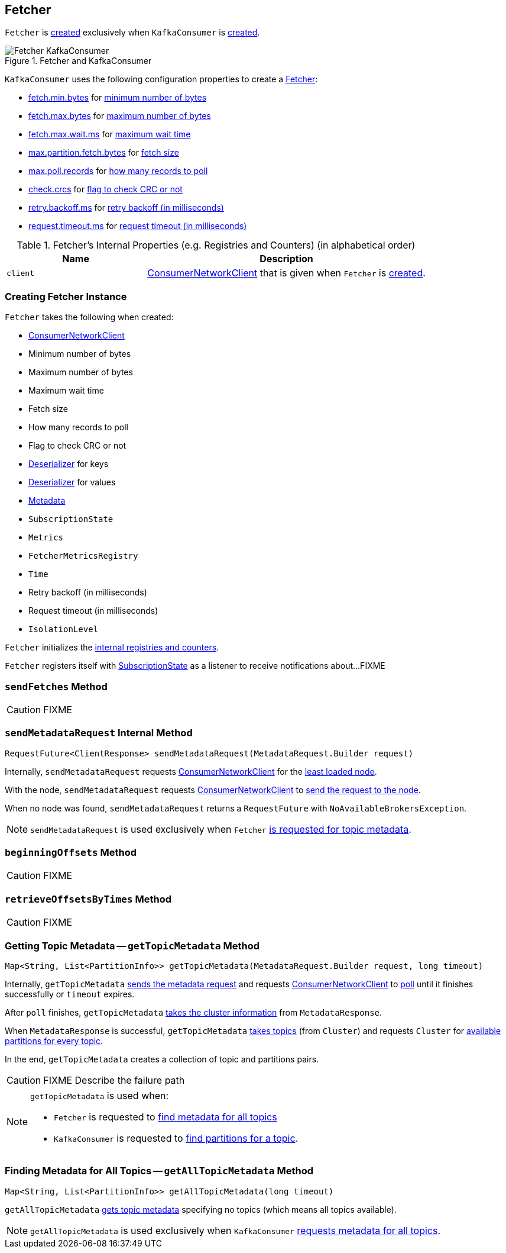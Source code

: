 == [[Fetcher]] Fetcher

`Fetcher` is <<creating-instance, created>> exclusively when `KafkaConsumer` is link:kafka-consumer-KafkaConsumer.adoc#creating-instance[created].

.Fetcher and KafkaConsumer
image::images/Fetcher-KafkaConsumer.png[align="center"]

`KafkaConsumer` uses the following configuration properties to create a link:kafka-consumer-KafkaConsumer.adoc#fetcher[Fetcher]:

* link:kafka-properties.adoc#fetch.min.bytes[fetch.min.bytes] for <<minBytes, minimum number of bytes>>
* link:kafka-properties.adoc#fetch.max.bytes[fetch.max.bytes] for <<maxBytes, maximum number of bytes>>
* link:kafka-properties.adoc#fetch.max.wait.ms[fetch.max.wait.ms] for <<maxWaitMs, maximum wait time>>
* link:kafka-properties.adoc#max.partition.fetch.bytes[max.partition.fetch.bytes] for <<fetchSize, fetch size>>
* link:kafka-properties.adoc#max.poll.records[max.poll.records] for <<maxPollRecords, how many records to poll>>
* link:kafka-properties.adoc#check.crcs[check.crcs] for <<checkCrcs, flag to check CRC or not>>
* link:kafka-properties.adoc#retry.backoff.ms[retry.backoff.ms] for <<retryBackoffMs, retry backoff (in milliseconds)>>
* link:kafka-properties.adoc#request.timeout.ms[request.timeout.ms] for <<requestTimeoutMs, request timeout (in milliseconds)>>

[[internal-registries]]
.Fetcher's Internal Properties (e.g. Registries and Counters) (in alphabetical order)
[cols="1,2",options="header",width="100%"]
|===
| Name
| Description

| [[client]] `client`
| link:kafka-consumer-ConsumerNetworkClient.adoc[ConsumerNetworkClient] that is given when `Fetcher` is <<creating-instance, created>>.
|===

=== [[creating-instance]] Creating Fetcher Instance

`Fetcher` takes the following when created:

* [[client]] link:kafka-consumer-ConsumerNetworkClient.adoc[ConsumerNetworkClient]
* [[minBytes]] Minimum number of bytes
* [[maxBytes]] Maximum number of bytes
* [[maxWaitMs]] Maximum wait time
* [[fetchSize]] Fetch size
* [[maxPollRecords]] How many records to poll
* [[checkCrcs]] Flag to check CRC or not
* [[keyDeserializer]] link:kafka-Deserializer.adoc[Deserializer] for keys
* [[valueDeserializer]] link:kafka-Deserializer.adoc[Deserializer] for values
* [[metadata]] link:kafka-Metadata.adoc[Metadata]
* [[subscriptions]] `SubscriptionState`
* [[metrics]] `Metrics`
* [[metricsRegistry]] `FetcherMetricsRegistry`
* [[time]] `Time`
* [[retryBackoffMs]] Retry backoff (in milliseconds)
* [[requestTimeoutMs]] Request timeout (in milliseconds)
* [[isolationLevel]] `IsolationLevel`

`Fetcher` initializes the <<internal-registries, internal registries and counters>>.

`Fetcher` registers itself with <<subscriptions, SubscriptionState>> as a listener to receive notifications about...FIXME

=== [[sendFetches]] `sendFetches` Method

CAUTION: FIXME

=== [[sendMetadataRequest]] `sendMetadataRequest` Internal Method

[source, scala]
----
RequestFuture<ClientResponse> sendMetadataRequest(MetadataRequest.Builder request)
----

Internally, `sendMetadataRequest` requests <<client, ConsumerNetworkClient>> for the link:kafka-consumer-ConsumerNetworkClient.adoc#leastLoadedNode[least loaded node].

With the node, `sendMetadataRequest` requests <<client, ConsumerNetworkClient>> to link:kafka-consumer-ConsumerNetworkClient.adoc#send[send the request to the node].

When no node was found, `sendMetadataRequest` returns a `RequestFuture` with `NoAvailableBrokersException`.

NOTE: `sendMetadataRequest` is used exclusively when `Fetcher` <<getTopicMetadata, is requested for topic metadata>>.

=== [[beginningOffsets]] `beginningOffsets` Method

CAUTION: FIXME

=== [[retrieveOffsetsByTimes]] `retrieveOffsetsByTimes` Method

CAUTION: FIXME

=== [[getTopicMetadata]] Getting Topic Metadata -- `getTopicMetadata` Method

[source, java]
----
Map<String, List<PartitionInfo>> getTopicMetadata(MetadataRequest.Builder request, long timeout)
----

Internally, `getTopicMetadata` <<sendMetadataRequest, sends the metadata request>> and requests <<client, ConsumerNetworkClient>> to link:kafka-consumer-ConsumerNetworkClient.adoc#poll[poll] until it finishes successfully or `timeout` expires.

After `poll` finishes, `getTopicMetadata` link:kafka-common-MetadataResponse.adoc#cluster[takes the cluster information] from `MetadataResponse`.

When `MetadataResponse` is successful, `getTopicMetadata` link:kafka-Cluster-deprecated.adoc#topics[takes topics] (from `Cluster`) and requests `Cluster` for link:kafka-Cluster-deprecated.adoc#availablePartitionsForTopic[available partitions for every topic].

In the end, `getTopicMetadata` creates a collection of topic and partitions pairs.

CAUTION: FIXME Describe the failure path

[NOTE]
====
`getTopicMetadata` is used when:

* `Fetcher` is requested to <<getAllTopicMetadata, find metadata for all topics>>
* `KafkaConsumer` is requested to link:kafka-consumer-KafkaConsumer.adoc#partitionsFor[find partitions for a topic].
====

=== [[getAllTopicMetadata]] Finding Metadata for All Topics -- `getAllTopicMetadata` Method

[source, scala]
----
Map<String, List<PartitionInfo>> getAllTopicMetadata(long timeout)
----

`getAllTopicMetadata` <<getTopicMetadata, gets topic metadata>> specifying no topics (which means all topics available).

NOTE: `getAllTopicMetadata` is used exclusively when `KafkaConsumer` link:kafka-consumer-KafkaConsumer.adoc#listTopics[requests metadata for all topics].
